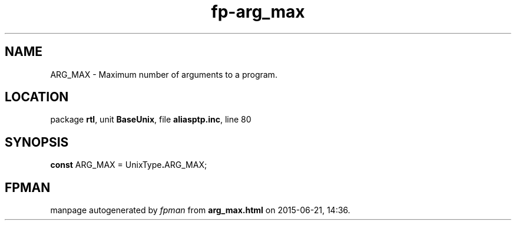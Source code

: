 .\" file autogenerated by fpman
.TH "fp-arg_max" 3 "2014-03-14" "fpman" "Free Pascal Programmer's Manual"
.SH NAME
ARG_MAX - Maximum number of arguments to a program.
.SH LOCATION
package \fBrtl\fR, unit \fBBaseUnix\fR, file \fBaliasptp.inc\fR, line 80
.SH SYNOPSIS
\fBconst\fR ARG_MAX = UnixType\fB.\fRARG_MAX;

.SH FPMAN
manpage autogenerated by \fIfpman\fR from \fBarg_max.html\fR on 2015-06-21, 14:36.

